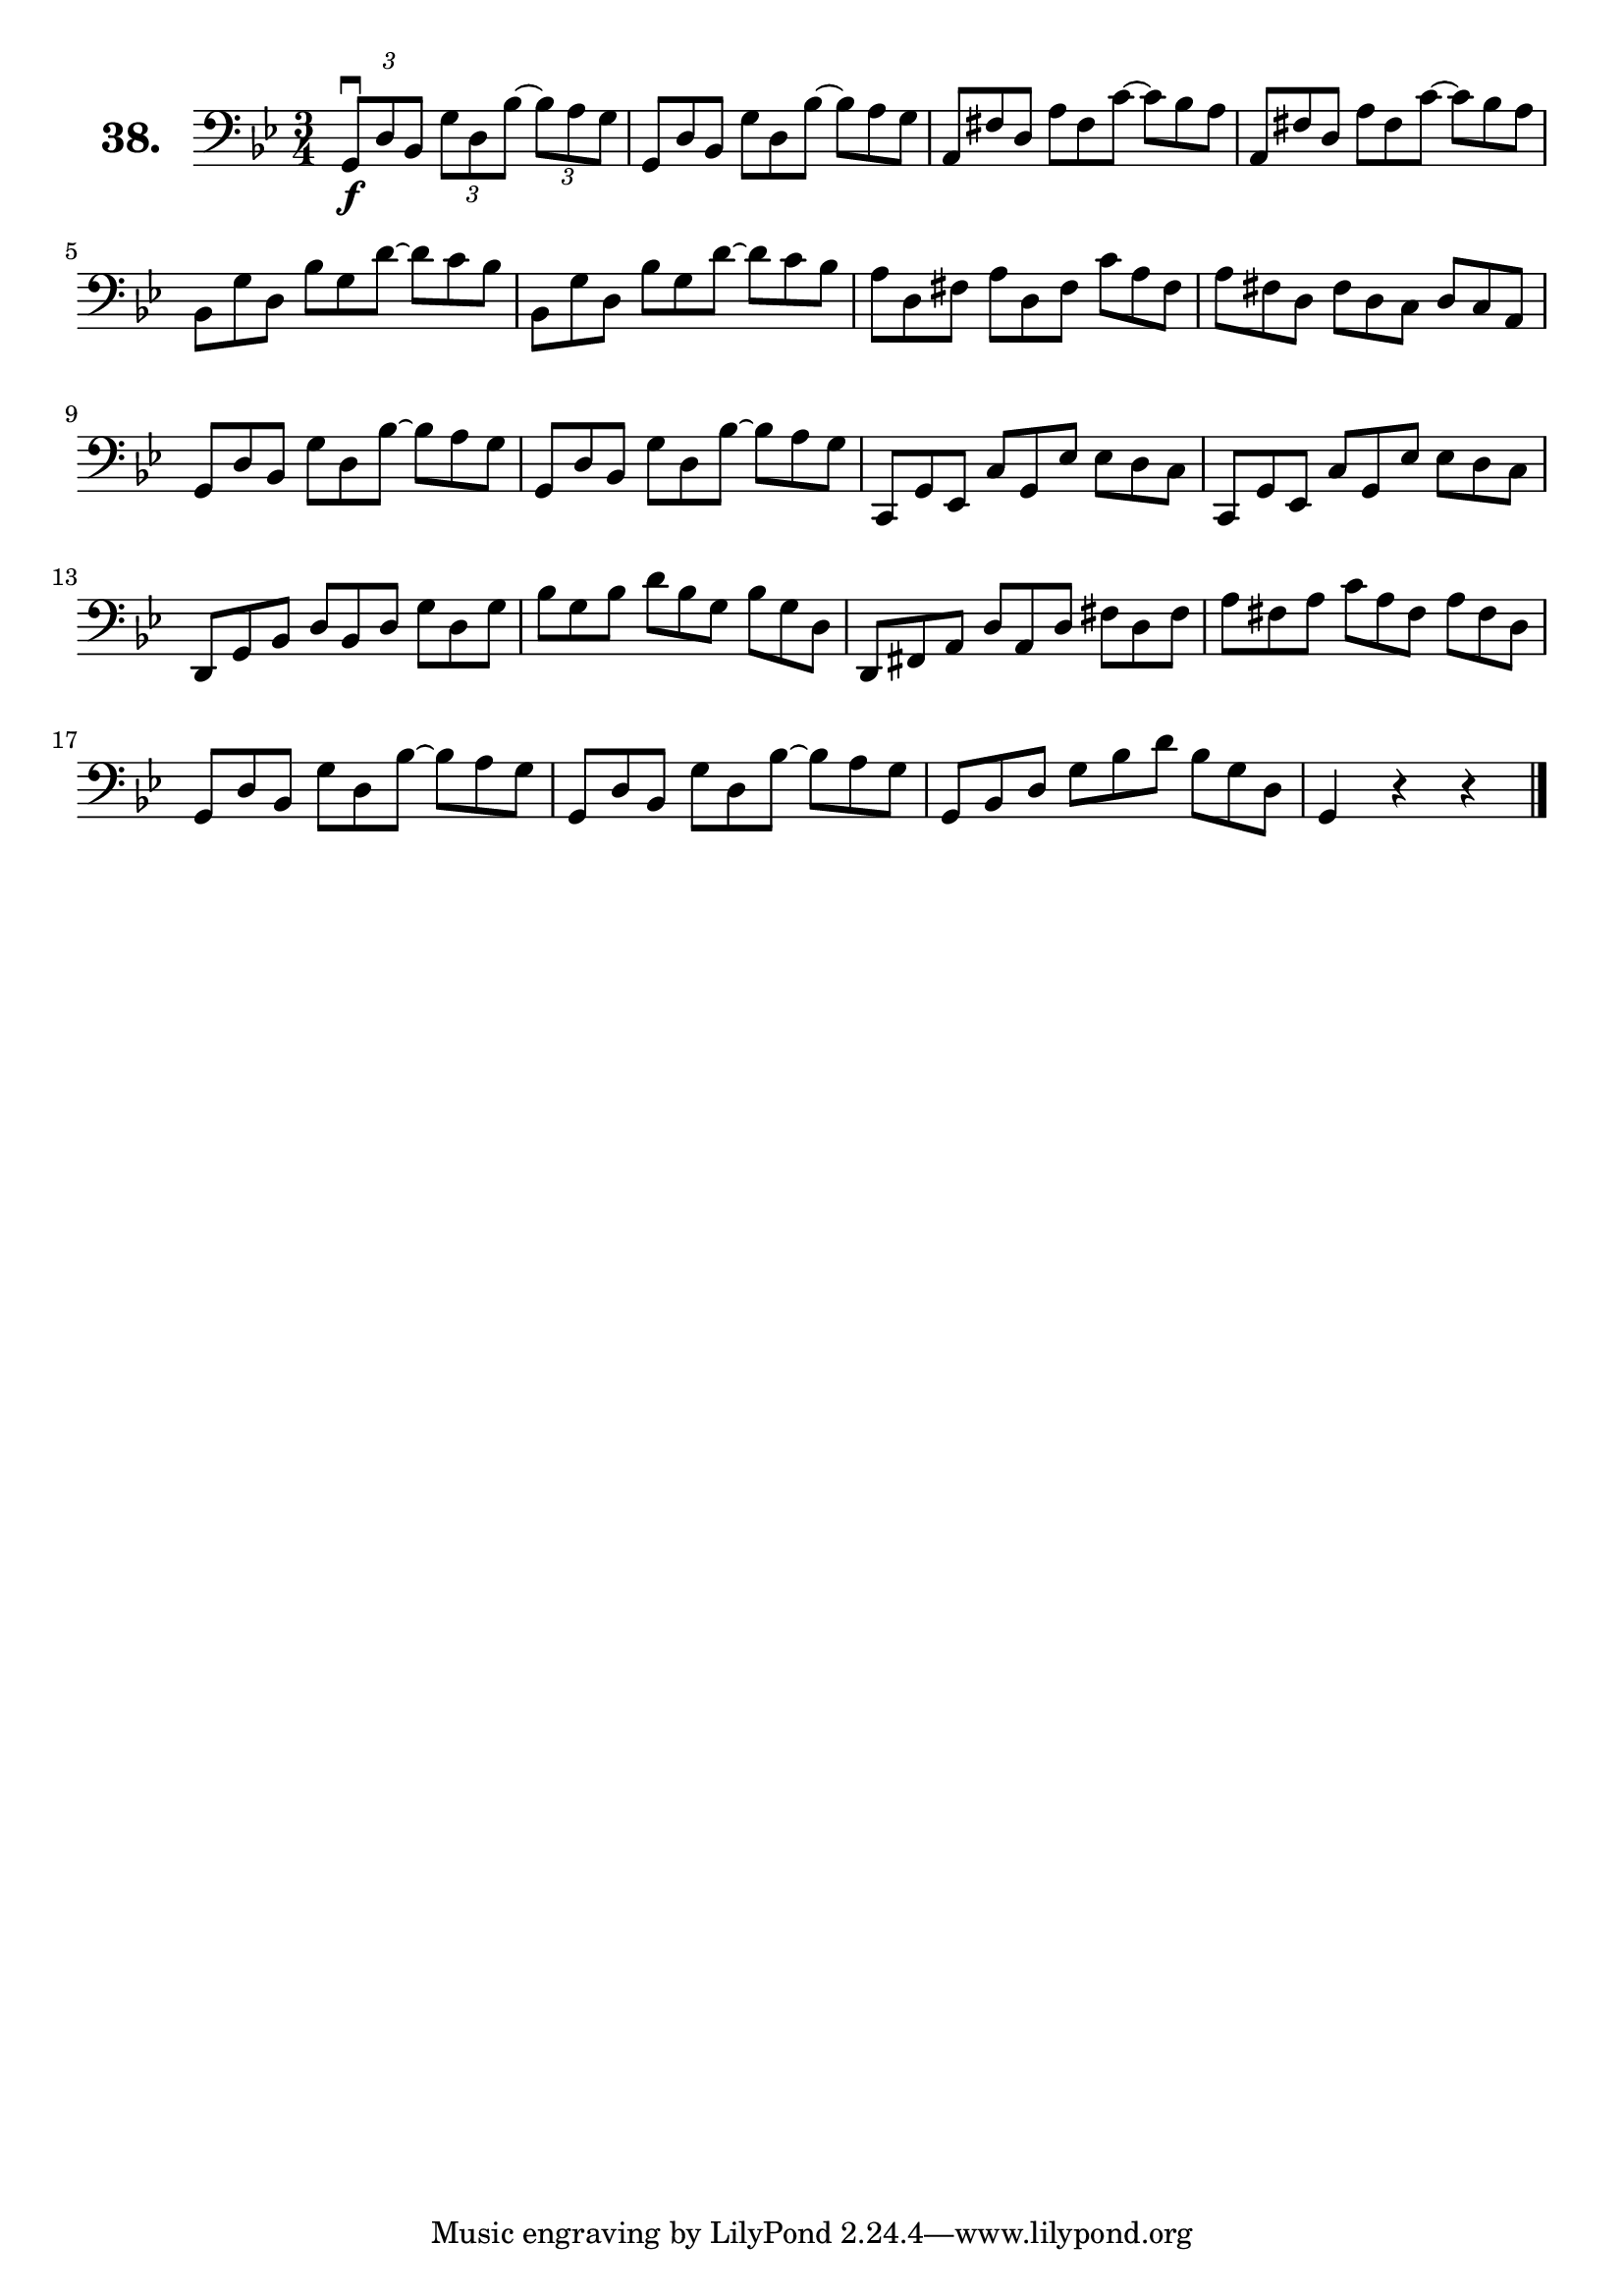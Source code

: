 \version "2.18.2"

\score {
  \new StaffGroup = "" \with {
    instrumentName = \markup { \bold \huge { \larger "38." }}
  }
  <<
    \new Staff = "celloI"
    \relative c {
      \clef bass
      \key bes \major
      \time 3/4

      \tuplet 3/2 4 {
        g8\downbow\f d' bes g' d bes'~ bes a g | %01
        \omit TupletNumber
        g, d' bes g' d bes'~ bes a g           | %02
        a, fis' d a' fis c'~ c bes a           | %03
        a, fis' d a' fis c'~ c bes a           | %04
        bes, g' d bes' g d'~ d c bes           | %05
        bes, g' d bes' g d'~ d c bes           | %06
        a d, fis a d, fis c' a fis             | %07
        a fis d fis d c d c a                  | %08
        g d' bes g' d bes'~ bes a g            | %09
        g, d' bes g' d bes'~ bes a g           | %10
        c,, g' es c' g es' es d c              | %11
        c, g' es c' g es' es d c               | %12
        d, g bes d bes d g d g                 | %13
        bes g bes d bes g bes g d              | %14
        d, fis a d a d fis d fis               | %15
        a fis a c a fis a fis d                | %16
        g, d' bes g' d bes'~ bes a g           | %17
        g, d' bes g' d bes'~ bes a g           | %18
        g, bes d g bes d bes g d               | %19
      }
      g,4 r r \bar "|."                        | %20

    }
  >>
  \layout {}
  \header {
    composer = "Sebastian Lee"
  }
}
